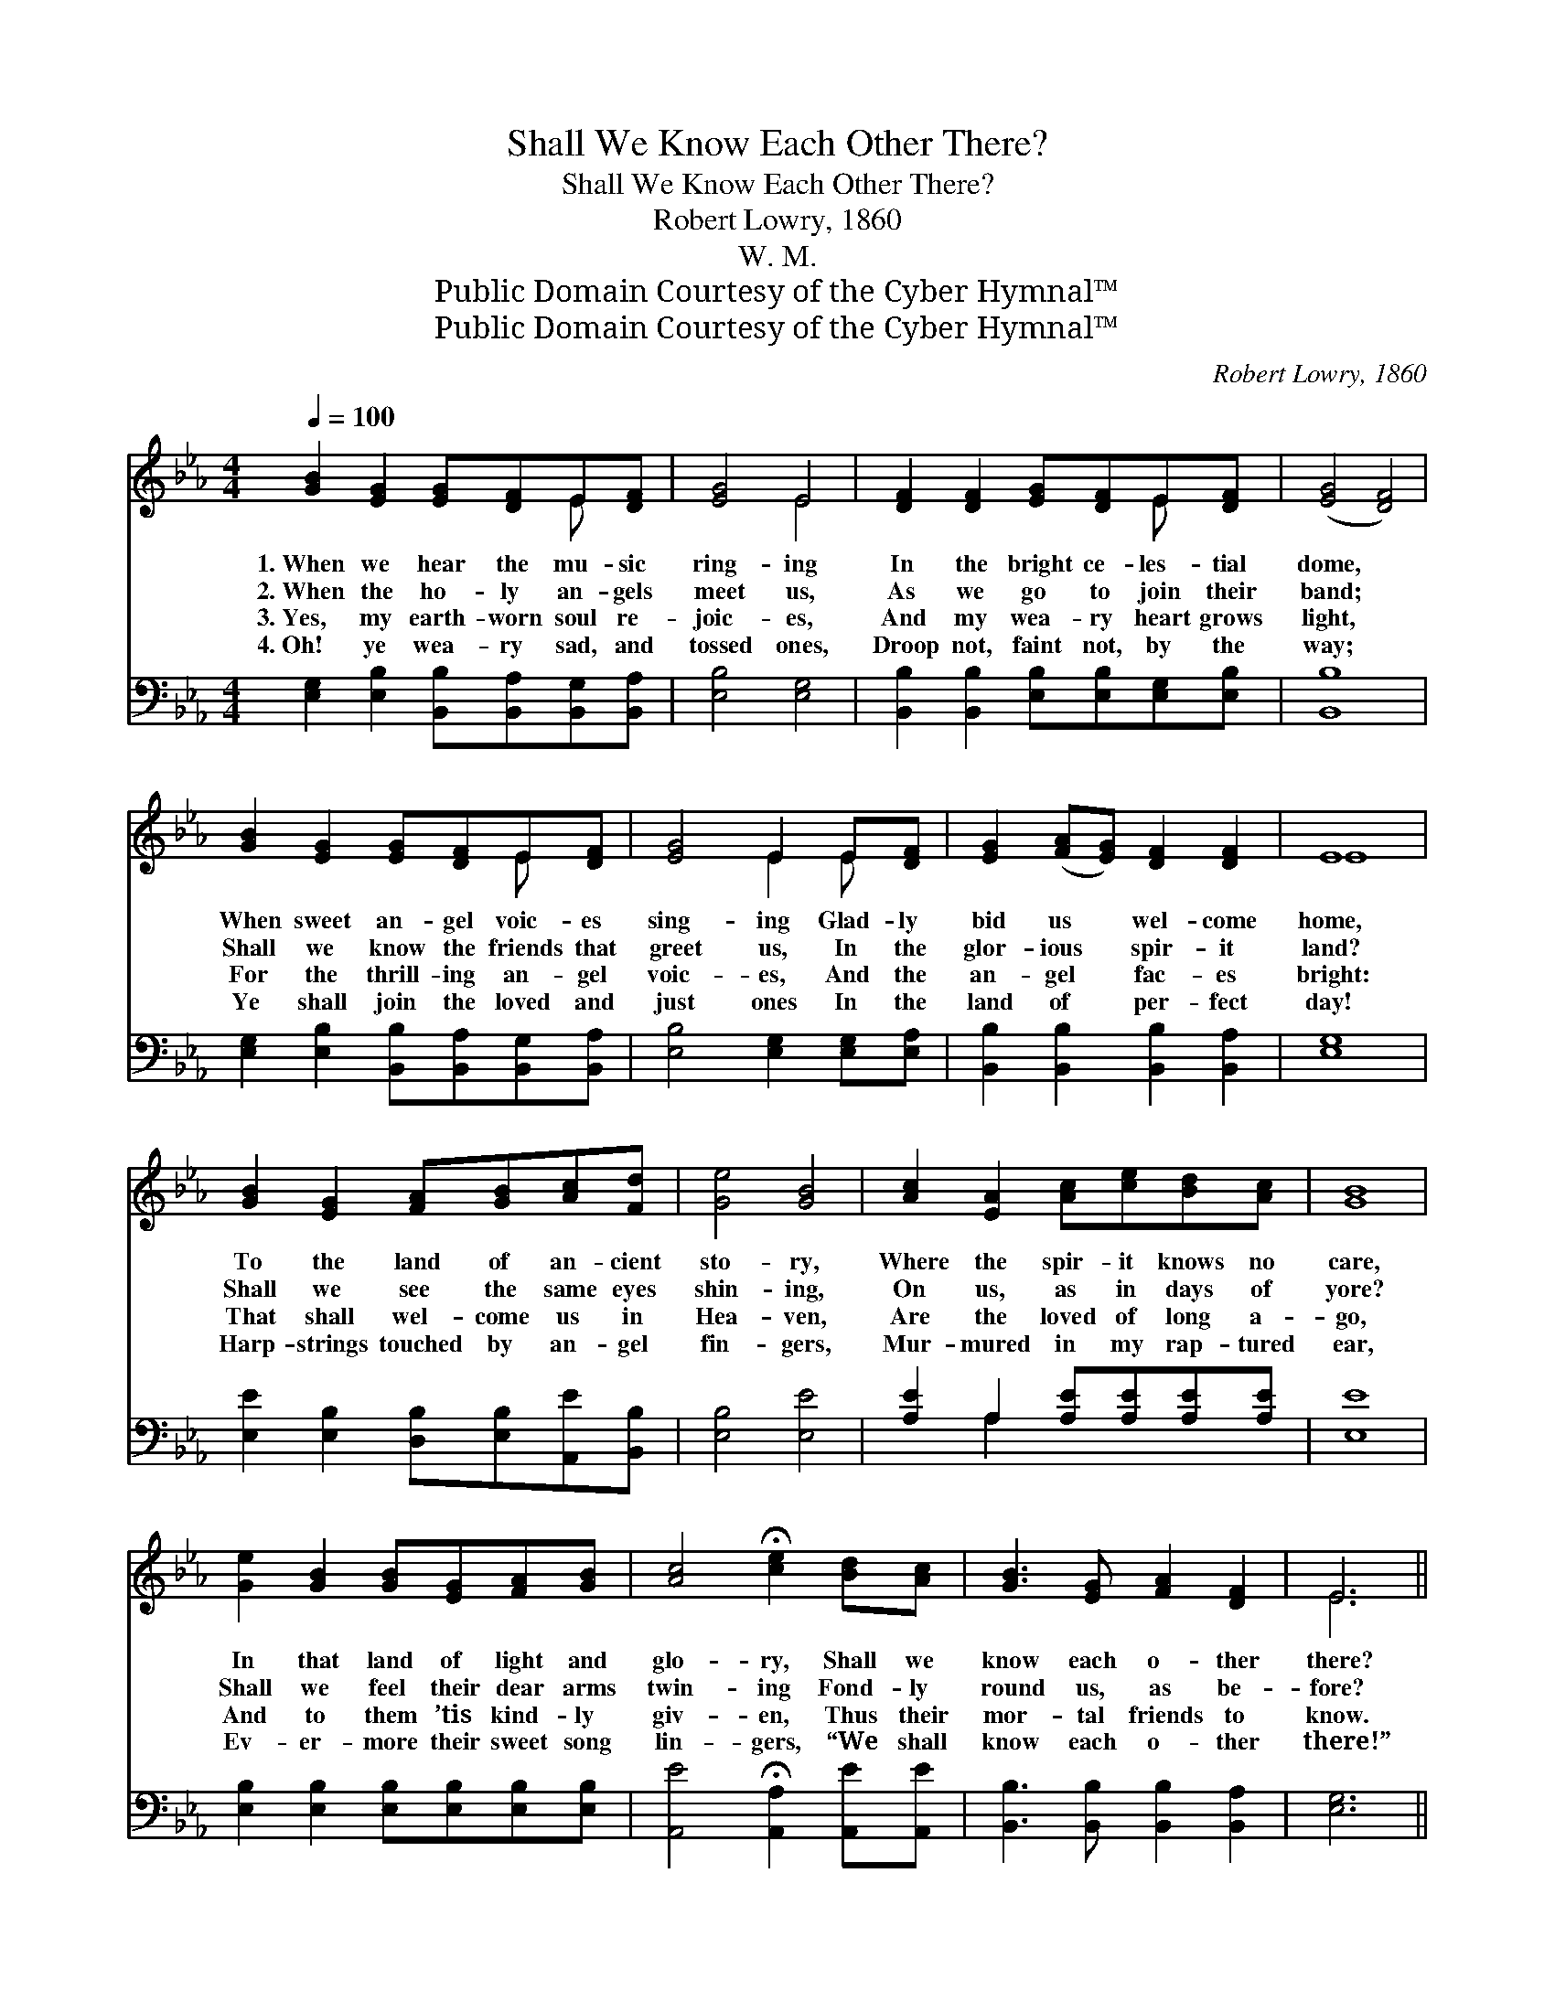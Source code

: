 X:1
T:Shall We Know Each Other There?
T:Shall We Know Each Other There?
T:Robert Lowry, 1860
T:W. M.
T:Public Domain Courtesy of the Cyber Hymnal™
T:Public Domain Courtesy of the Cyber Hymnal™
C:Robert Lowry, 1860
Z:Public Domain
Z:Courtesy of the Cyber Hymnal™
%%score ( 1 2 ) ( 3 4 )
L:1/8
Q:1/4=100
M:4/4
K:Eb
V:1 treble 
V:2 treble 
V:3 bass 
V:4 bass 
V:1
 [GB]2 [EG]2 [EG][DF]E[DF] | [EG]4 E4 | [DF]2 [DF]2 [EG][DF]E[DF] | ([EG]4 [DF]4) | %4
w: 1.~When we hear the mu- sic|ring- ing|In the bright ce- les- tial|dome, *|
w: 2.~When the ho- ly an- gels|meet us,|As we go to join their|band; *|
w: 3.~Yes, my earth- worn soul re-|joic- es,|And my wea- ry heart grows|light, *|
w: 4.~Oh! ye wea- ry sad, and|tossed ones,|Droop not, faint not, by the|way; *|
 [GB]2 [EG]2 [EG][DF]E[DF] | [EG]4 E2 E[DF] | [EG]2 ([FA][EG]) [DF]2 [DF]2 | E8 | %8
w: When sweet an- gel voic- es|sing- ing Glad- ly|bid us * wel- come|home,|
w: Shall we know the friends that|greet us, In the|glor- ious * spir- it|land?|
w: For the thrill- ing an- gel|voic- es, And the|an- gel * fac- es|bright:|
w: Ye shall join the loved and|just ones In the|land of * per- fect|day!|
 [GB]2 [EG]2 [FA][GB][Ac][Fd] | [Ge]4 [GB]4 | [Ac]2 [EA]2 [Ac][ce][Bd][Ac] | [GB]8 | %12
w: To the land of an- cient|sto- ry,|Where the spir- it knows no|care,|
w: Shall we see the same eyes|shin- ing,|On us, as in days of|yore?|
w: That shall wel- come us in|Hea- ven,|Are the loved of long a-|go,|
w: Harp- strings touched by an- gel|fin- gers,|Mur- mured in my rap- tured|ear,|
 [Ge]2 [GB]2 [GB][EG][FA][GB] | [Ac]4 !fermata![ce]2 [Bd][Ac] | [GB]3 [EG] [FA]2 [DF]2 | E6 || %16
w: In that land of light and|glo- ry, Shall we|know each o- ther|there?|
w: Shall we feel their dear arms|twin- ing Fond- ly|round us, as be-|fore?|
w: And to them ’tis kind- ly|giv- en, Thus their|mor- tal friends to|know.|
w: Ev- er- more their sweet song|lin- gers, “We shall|know each o- ther|there!”|
"^Refrain" [EG][FA] | ([GB]4 [Ac][GB]) (GE) | [DF]4 E2 [GB][GB] | ([Ac]4 [ce][Bd]) ([ce][Ac]) | %20
w: ||||
w: Shall we|know * * each *|o- ther? Shall we|know * * each *|
w: We shall|know * * each *|o- ther, We shall|know * * each *|
w: ||||
 [GB]4 [EG]2 [GB][GB] | (e4 B2) ([EG][GB]) | [Ac]4 !fermata![Ae]2 [Bd][Ac] | %23
w: |||
w: o- ther? Shall we|know * each *|o- ther? Shall we|
w: o- ther, We shall|know * each *|o- ther, We shall|
w: |||
 [GB]3 [EG] [FA]2 [DF]2 | E8 |] %25
w: ||
w: know each o- ther|there?|
w: know each o- ther|there.|
w: ||
V:2
 x6 E x | x4 E4 | x6 E x | x8 | x6 E x | x4 E2 E x | x8 | E8 | x8 | x8 | x8 | x8 | x8 | x8 | x8 | %15
 E6 || x2 | x6 E2 | x4 E2 x2 | x8 | x8 | G6 x2 | x8 | x8 | E8 |] %25
V:3
 [E,G,]2 [E,B,]2 [B,,B,][B,,A,][B,,G,][B,,A,] | [E,B,]4 [E,G,]4 | %2
 [B,,B,]2 [B,,B,]2 [E,B,][E,B,][E,G,][E,B,] | [B,,B,]8 | %4
 [E,G,]2 [E,B,]2 [B,,B,][B,,A,][B,,G,][B,,A,] | [E,B,]4 [E,G,]2 [E,G,][E,A,] | %6
 [B,,B,]2 [B,,B,]2 [B,,B,]2 [B,,A,]2 | [E,G,]8 | [E,E]2 [E,B,]2 [D,B,][E,B,][A,,E][B,,B,] | %9
 [E,B,]4 [E,E]4 | [A,E]2 A,2 [A,E][A,E][A,E][A,E] | [E,E]8 | %12
 [E,B,]2 [E,B,]2 [E,B,][E,B,][E,B,][E,B,] | [A,,E]4 !fermata![A,,A,]2 [A,,E][A,,E] | %14
 [B,,B,]3 [B,,B,] [B,,B,]2 [B,,A,]2 | [E,G,]6 || z2 | z2 ([E,E][E,E] [E,E]2) (B,G,) | %18
 [B,,A,]4 [E,G,]2 z2 | z2 ([A,E][A,E] [A,E]2) [A,E]2 | [E,E]4 [E,B,]2 z2 | %21
 z2 ([E,E][E,E] [E,E]2) [E,E]2 | [A,E]4 !fermata![A,C]2 [A,E][A,E] | %23
 [B,E]3 [B,,B,] [B,,B,]2 (B,A,) | [E,G,]8 |] %25
V:4
 x8 | x8 | x8 | x8 | x8 | x8 | x8 | x8 | x8 | x8 | x2 A,2 x4 | x8 | x8 | x8 | x8 | x6 || x2 | %17
 x6 E,2 | x8 | x8 | x8 | x8 | x8 | x6 B,,2 | x8 |] %25

